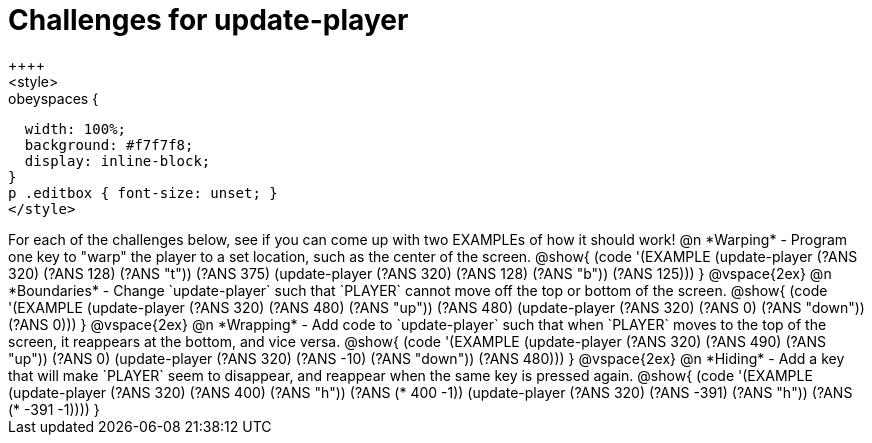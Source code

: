 = Challenges for update-player
++++
<style>
.studentAnswerShort,
.studentAnswerMedium,
.studentAnswerLong { min-width: 7rem; }

.obeyspaces {
  width: 100%;
  background: #f7f7f8;
  display: inline-block;
}
p .editbox { font-size: unset; }
</style>
++++

For each of the challenges below, see if you can come up with two EXAMPLEs of how it should work!

@n *Warping* - Program one key to "warp" the player to a set location, such as the center of the screen.

@show{
(code '(EXAMPLE
       (update-player (?ANS 320) (?ANS 128) (?ANS "t")) (?ANS 375)
       (update-player (?ANS 320) (?ANS 128) (?ANS "b")) (?ANS 125)))
}

@vspace{2ex}

@n *Boundaries* - Change `update-player` such that `PLAYER` cannot move off the top or bottom of the screen.

@show{
(code '(EXAMPLE
       (update-player (?ANS 320) (?ANS 480) (?ANS   "up")) (?ANS 480)
       (update-player (?ANS 320) (?ANS   0) (?ANS "down")) (?ANS 0)))
}

@vspace{2ex}

@n *Wrapping* - Add code to `update-player` such that when `PLAYER` moves to the top of the screen, it reappears at the bottom, and vice versa.

@show{
(code '(EXAMPLE
       (update-player (?ANS 320) (?ANS 490) (?ANS   "up")) (?ANS 0)
       (update-player (?ANS 320) (?ANS -10) (?ANS "down")) (?ANS 480)))
}

@vspace{2ex}

@n *Hiding* - Add a key that will make `PLAYER` seem to disappear, and reappear when the same key is pressed again.

@show{
(code '(EXAMPLE
       (update-player (?ANS 320) (?ANS  400) (?ANS "h")) (?ANS (*  400 -1))
       (update-player (?ANS 320) (?ANS -391) (?ANS "h")) (?ANS (* -391 -1))))
}
